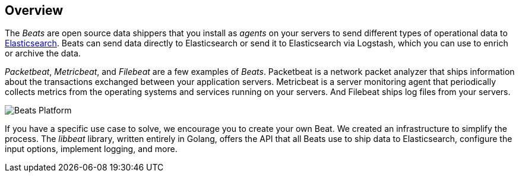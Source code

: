 == Overview

The _Beats_ are open source data shippers that you install as _agents_ on
your servers to send different types of operational data to
https://www.elastic.co/products/elasticsearch[Elasticsearch]. Beats can
send data directly to Elasticsearch or send it to Elasticsearch via Logstash, which
you can use to enrich or archive the data.

_Packetbeat_, _Metricbeat_, and _Filebeat_ are a few examples of _Beats_. Packetbeat
is a network packet analyzer that ships information about the transactions
exchanged between your application servers. Metricbeat is a server monitoring agent
that periodically collects metrics from the operating systems and services
running on your servers. And Filebeat ships log files from your servers.

image:./images/beats-platform.png[Beats Platform]

If you have a specific use case to solve, we encourage you to create your own
Beat. We created an infrastructure to simplify the process. The _libbeat_
library, written entirely in Golang, offers the API that all Beats use to
ship data to Elasticsearch, configure the input options, implement logging,
and more.
